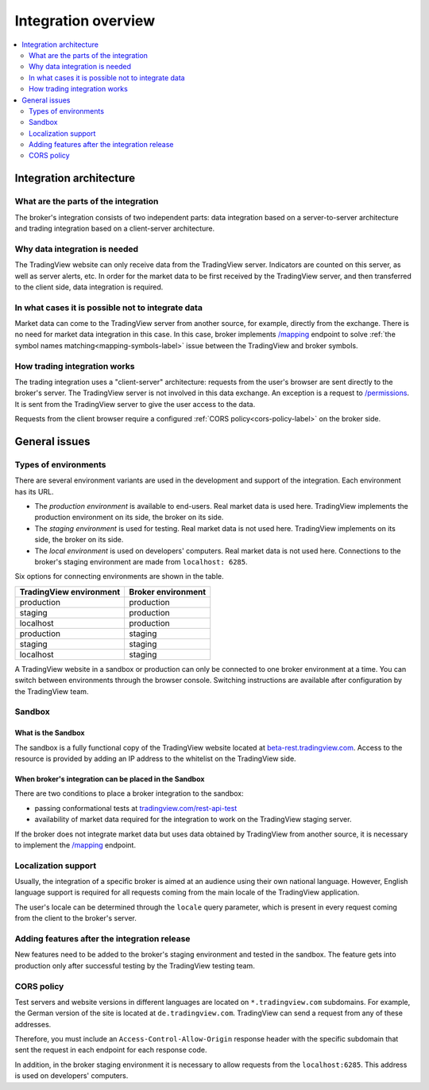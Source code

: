 .. links
.. _/mapping: https://www.tradingview.com/rest-api-spec/#operation/getMapping
.. _/permissions: https://www.tradingview.com/rest-api-spec/#operation/getPermissions
.. _`tradingview.com/rest-api-test`: https://www.tradingview.com/rest-api-test/
.. _`beta-rest.tradingview.com`: https://beta-rest.tradingview.com/

Integration overview
========================

.. contents:: :local:
  :depth: 2

Integration architecture
------------------------

What are the parts of the integration
.....................................
The broker's integration consists of two independent parts: data integration based on a server-to-server 
architecture and trading integration based on a client-server architecture.

Why data integration is needed
..............................
The TradingView website can only receive data from the TradingView server. Indicators are counted on this 
server, as well as server alerts, etc. In order for the market data to be first received by the TradingView server, 
and then transferred to the client side, data integration is required.

In what cases it is possible not to integrate data
..................................................
Market data can come to the TradingView server from another source, for 
example, directly from the exchange. There is no need for market data integration in this case.
In this case, broker implements `/mapping`_  endpoint to solve :ref:`the symbol names matching<mapping-symbols-label>` 
issue between the TradingView and broker symbols.

How trading integration works
.............................
The trading integration uses a "client-server" architecture: requests from the user's browser are sent directly to
the broker's server. The TradingView server is not involved in this data exchange.
An exception is a request to `/permissions`_.
It is sent from the TradingView server to give the user access to the data.
  
Requests from the client browser require a configured :ref:`CORS policy<cors-policy-label>` on the broker side.

General issues
--------------

.. _environments-label:

Types of environments
.....................

There are several environment variants are used in the development and support of the integration.
Each environment has its URL.

- The *production environment* is available to end-users. Real market data is used here. 
  TradingView implements the production environment on its side, the broker on its side.
- The *staging environment* is used for testing. Real market data is not used here. 
  TradingView implements on its side, the broker on its side.
- The *local environment* is used on developers\' computers. Real market data is not used here. 
  Connections to the broker's staging environment are made from ``localhost: 6285``.

Six options for connecting environments are shown in the table.

======================= =======================
TradingView environment Broker environment
======================= =======================
production              production
staging                 production
localhost               production
production              staging
staging                 staging
localhost               staging
======================= =======================

A TradingView website in a sandbox or production can only be connected to one broker environment at a time.
You can switch between environments through the browser console. Switching instructions are available after 
configuration by the TradingView team.

.. _cors-policy-label:

Sandbox
.......

What is the Sandbox
''''''''''''''''''''
The sandbox is a fully functional copy of the TradingView website located at `beta-rest.tradingview.com`_.
Access to the resource is provided by adding an IP address to the whitelist on the TradingView side.

When broker's integration can be placed in the Sandbox
''''''''''''''''''''''''''''''''''''''''''''''''''''''
There are two conditions to place a broker integration to the sandbox:

- passing conformational tests at `tradingview.com/rest-api-test`_
- availability of market data required for the integration to work on the TradingView staging server.

If the broker does not integrate market data but uses data obtained by TradingView from another source,
it is necessary to implement the `/mapping`_ endpoint.

Localization support
....................
Usually, the integration of a specific broker is aimed at an audience using their own national language.
However, English language support is required for all requests coming from the main locale of the 
TradingView application.

The user's locale can be determined through the ``locale`` query parameter, which is present in every request coming 
from the client to the broker's server.

Adding features after the integration release
................................................
New features need to be added to the broker's staging environment and tested in the sandbox.
The feature gets into production only after successful testing by the TradingView testing team.

CORS policy
...........
Test servers and website versions in different languages are located on ``*.tradingview.com`` subdomains. For example, 
the German version of the site is located at ``de.tradingview.com``. TradingView can send a request from any of these 
addresses.

Therefore, you must include an ``Access-Control-Allow-Origin`` response header with the specific subdomain that sent 
the request in each endpoint for each response code.

In addition, in the broker staging environment it is necessary to allow requests from the ``localhost:6285``.
This address is used on developers\' computers.
